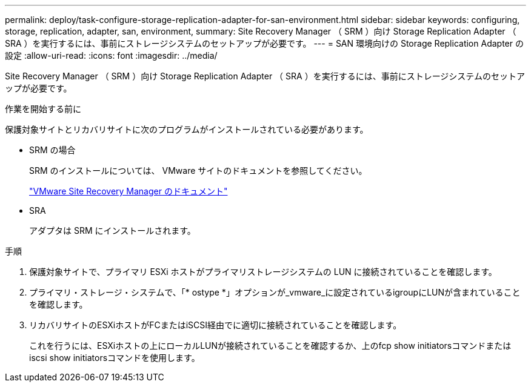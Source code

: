 ---
permalink: deploy/task-configure-storage-replication-adapter-for-san-environment.html 
sidebar: sidebar 
keywords: configuring, storage, replication, adapter, san, environment, 
summary: Site Recovery Manager （ SRM ）向け Storage Replication Adapter （ SRA ）を実行するには、事前にストレージシステムのセットアップが必要です。 
---
= SAN 環境向けの Storage Replication Adapter の設定
:allow-uri-read: 
:icons: font
:imagesdir: ../media/


[role="lead"]
Site Recovery Manager （ SRM ）向け Storage Replication Adapter （ SRA ）を実行するには、事前にストレージシステムのセットアップが必要です。

.作業を開始する前に
保護対象サイトとリカバリサイトに次のプログラムがインストールされている必要があります。

* SRM の場合
+
SRM のインストールについては、 VMware サイトのドキュメントを参照してください。

+
https://www.vmware.com/support/pubs/srm_pubs.html["VMware Site Recovery Manager のドキュメント"^]

* SRA
+
アダプタは SRM にインストールされます。



.手順
. 保護対象サイトで、プライマリ ESXi ホストがプライマリストレージシステムの LUN に接続されていることを確認します。
. プライマリ・ストレージ・システムで、「* ostype *」オプションが_vmware_に設定されているigroupにLUNが含まれていることを確認します。
. リカバリサイトのESXiホストがFCまたはiSCSI経由でに適切に接続されていることを確認します。
+
これを行うには、ESXiホストの上にローカルLUNが接続されていることを確認するか、上のfcp show initiatorsコマンドまたはiscsi show initiatorsコマンドを使用します。


